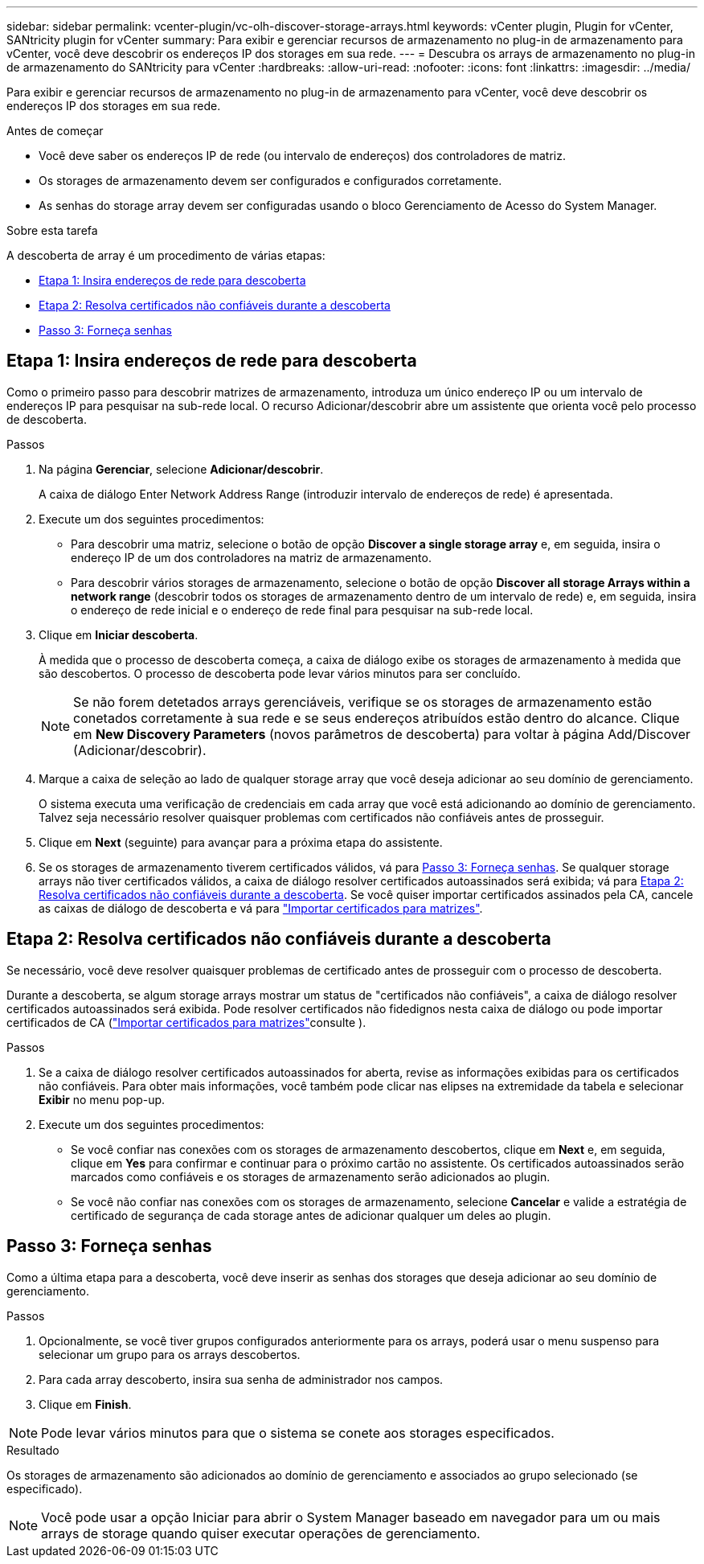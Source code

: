 ---
sidebar: sidebar 
permalink: vcenter-plugin/vc-olh-discover-storage-arrays.html 
keywords: vCenter plugin, Plugin for vCenter, SANtricity plugin for vCenter 
summary: Para exibir e gerenciar recursos de armazenamento no plug-in de armazenamento para vCenter, você deve descobrir os endereços IP dos storages em sua rede. 
---
= Descubra os arrays de armazenamento no plug-in de armazenamento do SANtricity para vCenter
:hardbreaks:
:allow-uri-read: 
:nofooter: 
:icons: font
:linkattrs: 
:imagesdir: ../media/


[role="lead"]
Para exibir e gerenciar recursos de armazenamento no plug-in de armazenamento para vCenter, você deve descobrir os endereços IP dos storages em sua rede.

.Antes de começar
* Você deve saber os endereços IP de rede (ou intervalo de endereços) dos controladores de matriz.
* Os storages de armazenamento devem ser configurados e configurados corretamente.
* As senhas do storage array devem ser configuradas usando o bloco Gerenciamento de Acesso do System Manager.


.Sobre esta tarefa
A descoberta de array é um procedimento de várias etapas:

* <<Etapa 1: Insira endereços de rede para descoberta>>
* <<Etapa 2: Resolva certificados não confiáveis durante a descoberta>>
* <<Passo 3: Forneça senhas>>




== Etapa 1: Insira endereços de rede para descoberta

Como o primeiro passo para descobrir matrizes de armazenamento, introduza um único endereço IP ou um intervalo de endereços IP para pesquisar na sub-rede local. O recurso Adicionar/descobrir abre um assistente que orienta você pelo processo de descoberta.

.Passos
. Na página *Gerenciar*, selecione *Adicionar/descobrir*.
+
A caixa de diálogo Enter Network Address Range (introduzir intervalo de endereços de rede) é apresentada.

. Execute um dos seguintes procedimentos:
+
** Para descobrir uma matriz, selecione o botão de opção *Discover a single storage array* e, em seguida, insira o endereço IP de um dos controladores na matriz de armazenamento.
** Para descobrir vários storages de armazenamento, selecione o botão de opção *Discover all storage Arrays within a network range* (descobrir todos os storages de armazenamento dentro de um intervalo de rede) e, em seguida, insira o endereço de rede inicial e o endereço de rede final para pesquisar na sub-rede local.


. Clique em *Iniciar descoberta*.
+
À medida que o processo de descoberta começa, a caixa de diálogo exibe os storages de armazenamento à medida que são descobertos. O processo de descoberta pode levar vários minutos para ser concluído.

+

NOTE: Se não forem detetados arrays gerenciáveis, verifique se os storages de armazenamento estão conetados corretamente à sua rede e se seus endereços atribuídos estão dentro do alcance. Clique em *New Discovery Parameters* (novos parâmetros de descoberta) para voltar à página Add/Discover (Adicionar/descobrir).

. Marque a caixa de seleção ao lado de qualquer storage array que você deseja adicionar ao seu domínio de gerenciamento.
+
O sistema executa uma verificação de credenciais em cada array que você está adicionando ao domínio de gerenciamento. Talvez seja necessário resolver quaisquer problemas com certificados não confiáveis antes de prosseguir.

. Clique em *Next* (seguinte) para avançar para a próxima etapa do assistente.
. Se os storages de armazenamento tiverem certificados válidos, vá para <<Passo 3: Forneça senhas>>. Se qualquer storage arrays não tiver certificados válidos, a caixa de diálogo resolver certificados autoassinados será exibida; vá para <<Etapa 2: Resolva certificados não confiáveis durante a descoberta>>. Se você quiser importar certificados assinados pela CA, cancele as caixas de diálogo de descoberta e vá para link:vc-olh-import-certificates-for-arrays.html["Importar certificados para matrizes"].




== Etapa 2: Resolva certificados não confiáveis durante a descoberta

Se necessário, você deve resolver quaisquer problemas de certificado antes de prosseguir com o processo de descoberta.

Durante a descoberta, se algum storage arrays mostrar um status de "certificados não confiáveis", a caixa de diálogo resolver certificados autoassinados será exibida. Pode resolver certificados não fidedignos nesta caixa de diálogo ou pode importar certificados de CA (link:vc-olh-import-certificates-for-arrays.html["Importar certificados para matrizes"]consulte ).

.Passos
. Se a caixa de diálogo resolver certificados autoassinados for aberta, revise as informações exibidas para os certificados não confiáveis. Para obter mais informações, você também pode clicar nas elipses na extremidade da tabela e selecionar *Exibir* no menu pop-up.
. Execute um dos seguintes procedimentos:
+
** Se você confiar nas conexões com os storages de armazenamento descobertos, clique em *Next* e, em seguida, clique em *Yes* para confirmar e continuar para o próximo cartão no assistente. Os certificados autoassinados serão marcados como confiáveis e os storages de armazenamento serão adicionados ao plugin.
** Se você não confiar nas conexões com os storages de armazenamento, selecione *Cancelar* e valide a estratégia de certificado de segurança de cada storage antes de adicionar qualquer um deles ao plugin.






== Passo 3: Forneça senhas

Como a última etapa para a descoberta, você deve inserir as senhas dos storages que deseja adicionar ao seu domínio de gerenciamento.

.Passos
. Opcionalmente, se você tiver grupos configurados anteriormente para os arrays, poderá usar o menu suspenso para selecionar um grupo para os arrays descobertos.
. Para cada array descoberto, insira sua senha de administrador nos campos.
. Clique em *Finish*.



NOTE: Pode levar vários minutos para que o sistema se conete aos storages especificados.

.Resultado
Os storages de armazenamento são adicionados ao domínio de gerenciamento e associados ao grupo selecionado (se especificado).


NOTE: Você pode usar a opção Iniciar para abrir o System Manager baseado em navegador para um ou mais arrays de storage quando quiser executar operações de gerenciamento.

